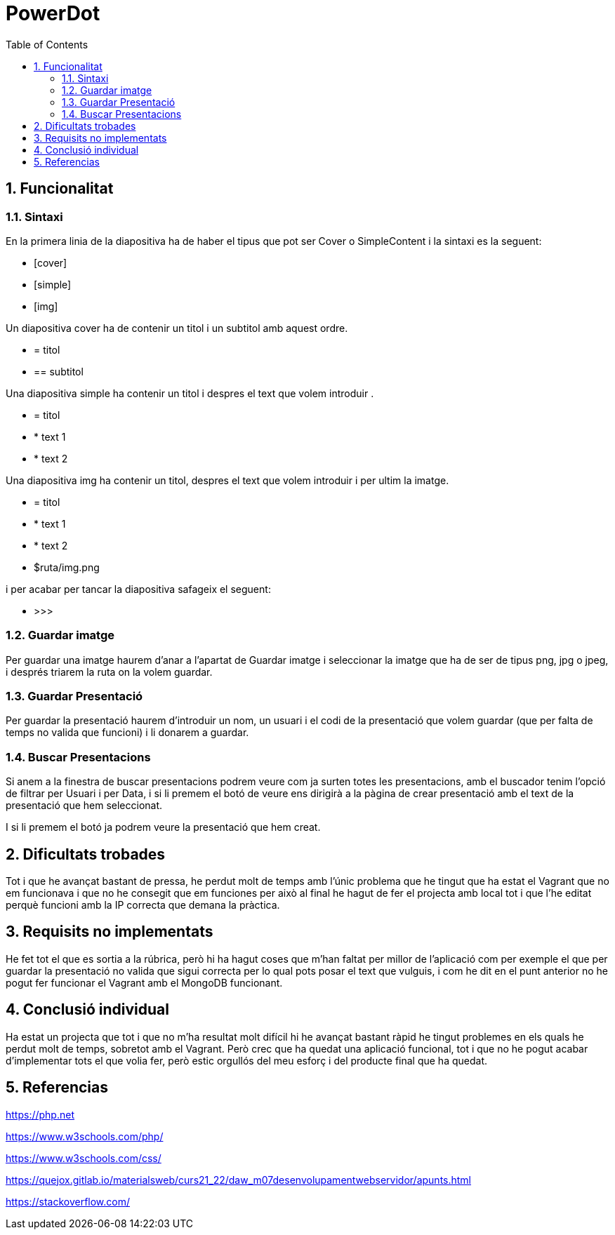 = PowerDot
:doctype: article
:encoding: utf-8
:lang: en
:toc: left
:numbered:

:imagesdir: images

<<<
== Funcionalitat

=== Sintaxi

En la primera linia de la diapositiva ha de haber el tipus que pot ser Cover o SimpleContent i la sintaxi es la seguent:

* [cover]
* [simple]
* [img]

Un diapositiva cover ha de contenir un titol i un subtitol amb aquest ordre.
 
 * = titol
 * == subtitol
 
Una diapositiva simple ha contenir un titol i despres el text que volem introduir .

* = titol
* * text 1
* * text 2

Una diapositiva img ha contenir un titol, despres el text que volem introduir i per ultim la imatge.

 * = titol
* * text 1
* * text 2
* $ruta/img.png

i per acabar per tancar la diapositiva safageix el seguent:

* >>>

=== Guardar imatge
 
Per guardar una imatge haurem d'anar a l'apartat de Guardar imatge i seleccionar la imatge que ha de ser de tipus png, jpg o jpeg, i després triarem la ruta on la volem guardar.

=== Guardar Presentació

Per guardar la presentació haurem d'introduir un nom, un usuari i el codi de la presentació que volem guardar (que per falta de temps no valida que funcioni) i li donarem a guardar.

=== Buscar Presentacions

Si anem a la finestra de buscar presentacions podrem veure com ja surten totes les presentacions, amb el buscador tenim l'opció de filtrar per Usuari i per Data, i si li premem el botó de veure ens dirigirà a la pàgina de crear presentació amb el text de la presentació que hem seleccionat.

I si li premem el botó ja podrem veure la presentació que hem creat.
 
 

== Dificultats trobades

Tot i que he avançat bastant de pressa, he perdut molt de temps amb l'únic problema que he tingut que ha estat el Vagrant que no em funcionava i que no he consegit que em funciones per això al final he hagut de fer el projecta amb local tot i que l'he editat perquè funcioni amb la IP correcta que demana la pràctica.


== Requisits no implementats

He fet tot el que es sortia a la rúbrica, però hi ha hagut coses que m'han faltat per millor de l'aplicació com per exemple el que per guardar la presentació no valida que sigui correcta per lo qual pots posar el text que vulguis, i com he dit en el punt anterior no he pogut fer funcionar el Vagrant amb el MongoDB funcionant.

== Conclusió individual
Ha estat un projecta que tot i que no m'ha resultat molt difícil hi he avançat bastant ràpid he tingut problemes en els quals he perdut molt de temps, sobretot amb el Vagrant.
Però crec que ha quedat una aplicació funcional, tot i que no he pogut acabar d'implementar tots el que volia fer, però estic orgullós del meu esforç i del producte final que ha quedat.

== Referencias

https://php.net 

https://www.w3schools.com/php/

https://www.w3schools.com/css/

https://quejox.gitlab.io/materialsweb/curs21_22/daw_m07desenvolupamentwebservidor/apunts.html

https://stackoverflow.com/
